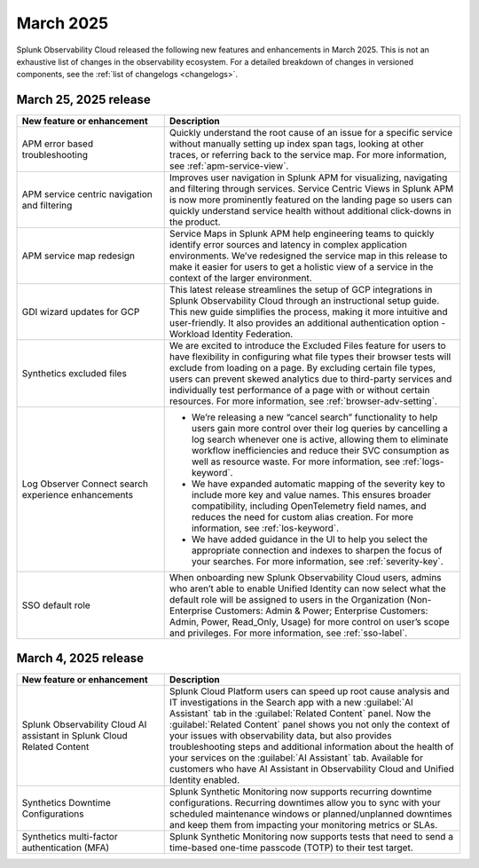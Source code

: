 .. _2025-3-rn:

*********************
March 2025
*********************

Splunk Observability Cloud released the following new features and enhancements in March 2025. This is not an exhaustive list of changes in the observability ecosystem. For a detailed breakdown of changes in versioned components, see the :ref:`list of changelogs <changelogs>`.


.. _2025-3-25-rn:

March 25, 2025 release
=======================

.. list-table::
   :header-rows: 1
   :widths: 1 2
   :width: 100%

   * - New feature or enhancement
     - Description
   * - APM error based troubleshooting
     - Quickly understand the root cause of an issue for a specific service without manually setting up index span tags, looking at other traces, or referring back to the service map. For more information, see :ref:`apm-service-view`.
   * - APM service centric navigation and filtering
     - Improves user navigation in Splunk APM for visualizing, navigating and filtering through services. Service Centric Views in Splunk APM is now more prominently featured on the landing page so users can quickly understand service health without additional click-downs in the product.
   * - APM service map redesign
     - Service Maps in Splunk APM help engineering teams to quickly identify error sources and latency in complex application environments. We’ve redesigned the service map in this release to make it easier for users to get a holistic view of a service in the context of the larger environment.
   * - GDI wizard updates for GCP
     - This latest release streamlines the setup of GCP integrations in Splunk Observability Cloud through an instructional setup guide. This new guide simplifies the process, making it more intuitive and user-friendly. It also provides an additional authentication option - Workload Identity Federation. 
   * - Synthetics excluded files
     - We are excited to introduce the Excluded Files feature for users to have flexibility in configuring what file types their browser tests will exclude from loading on a page. By excluding certain file types, users can prevent skewed analytics due to third-party services and individually test performance of a page with or without certain resources. For more information, see :ref:`browser-adv-setting`.
   * - Log Observer Connect search experience enhancements
     - * We’re releasing a new “cancel search” functionality to help users gain more control over their log queries by cancelling a log search whenever one is active, allowing them to eliminate workflow inefficiencies and reduce their SVC consumption as well as resource waste. For more information, see :ref:`logs-keyword`.
       * We have expanded automatic mapping of the severity key to include more key and value names. This ensures broader compatibility, including OpenTelemetry field names, and reduces the need for custom alias creation. For more information, see :ref:`los-keyword`.
       * We have added guidance in the UI to help you select the appropriate connection and indexes to sharpen the focus of your searches. For more information, see :ref:`severity-key`.
   * - SSO default role
     - When onboarding new Splunk Observability Cloud users, admins who aren’t able to enable Unified Identity can now select what the default role will be assigned to users in the Organization (Non-Enterprise Customers: Admin & Power; Enterprise Customers: Admin, Power, Read_Only, Usage) for more control on user’s scope and privileges. For more information, see :ref:`sso-label`.

.. _2025-3-4-rn:

March 4, 2025 release
=======================

.. list-table::
   :header-rows: 1
   :widths: 1 2
   :width: 100%

   * - New feature or enhancement
     - Description
   * - Splunk Observability Cloud AI assistant in Splunk Cloud Related Content
     - Splunk Cloud Platform users can speed up root cause analysis and IT investigations in the Search app with a new :guilabel:`AI Assistant` tab in the :guilabel:`Related Content` panel. Now the :guilabel:`Related Content` panel shows you not only the context of your issues with observability data, but also provides troubleshooting steps and additional information about the health of your services on the :guilabel:`AI Assistant` tab. Available for customers who have AI Assistant in Observability Cloud and Unified Identity enabled.
   * - Synthetics Downtime Configurations
     - Splunk Synthetic Monitoring now supports recurring downtime configurations. Recurring downtimes allow you to sync with your scheduled maintenance windows or planned/unplanned downtimes and keep them from impacting your monitoring metrics or SLAs.
   * - Synthetics multi-factor authentication (MFA)
     - Splunk Synthetic Monitoring now supports tests that need to send a time-based one-time passcode (TOTP) to their test target.